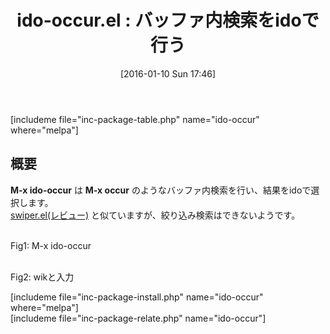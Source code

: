 #+BLOG: rubikitch
#+POSTID: 1351
#+BLOG: rubikitch
#+DATE: [2016-01-10 Sun 17:46]
#+PERMALINK: ido-occur
#+OPTIONS: toc:nil num:nil todo:nil pri:nil tags:nil ^:nil \n:t -:nil
#+ISPAGE: nil
#+DESCRIPTION:
# (progn (erase-buffer)(find-file-hook--org2blog/wp-mode))
#+BLOG: rubikitch
#+CATEGORY: 検索
#+EL_PKG_NAME: ido-occur
#+TAGS: ido, occur, ソース解読推奨
#+EL_TITLE0: バッファ内検索をidoで行う
#+EL_URL: 
#+begin: org2blog
#+TITLE: ido-occur.el : バッファ内検索をidoで行う
[includeme file="inc-package-table.php" name="ido-occur" where="melpa"]

#+end:
** 概要
*M-x ido-occur* は *M-x occur* のようなバッファ内検索を行い、結果をidoで選択します。
[[http://emacs.rubikitch.com/swiper/][swiper.el(レビュー)]] と似ていますが、絞り込み検索はできないようです。


# (progn (forward-line 1)(shell-command "screenshot-time.rb org_template" t))
#+ATTR_HTML: :width 480
[[file:/r/sync/screenshots/20160110174946.png]]
Fig1: M-x ido-occur

#+ATTR_HTML: :width 480
[[file:/r/sync/screenshots/20160110174951.png]]
Fig2: wikと入力


# /r/sync/screenshots/20160110174946.png http://rubikitch.com/wp-content/uploads/2016/07/20160110174946.png
# /r/sync/screenshots/20160110174951.png http://rubikitch.com/wp-content/uploads/2016/07/20160110174951.png
[includeme file="inc-package-install.php" name="ido-occur" where="melpa"]
[includeme file="inc-package-relate.php" name="ido-occur"]
